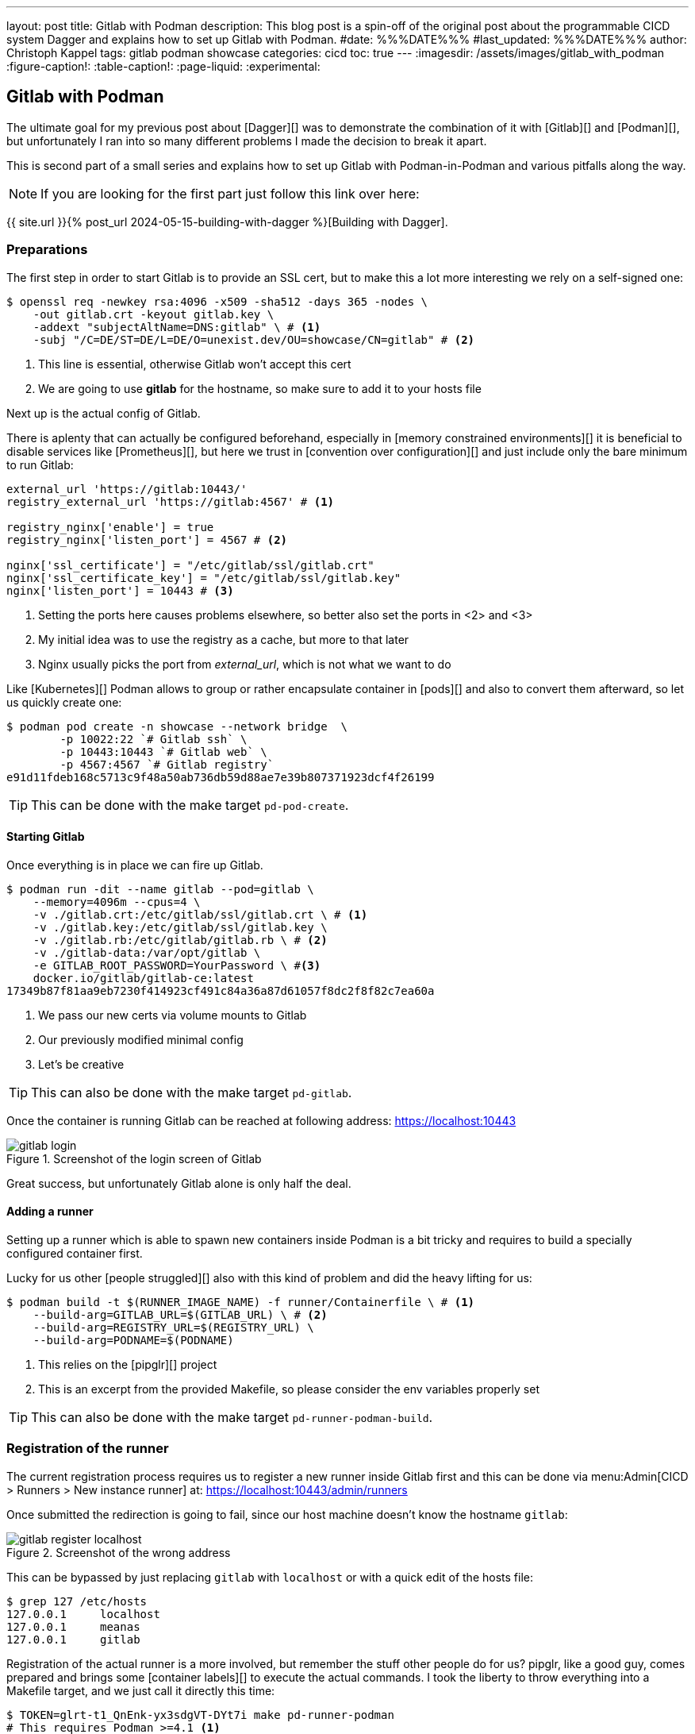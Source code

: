 ---
layout: post
title: Gitlab with Podman
description: This blog post is a spin-off of the original post about the programmable CICD system Dagger and explains how to set up Gitlab with Podman.
#date: %%%DATE%%%
#last_updated: %%%DATE%%%
author: Christoph Kappel
tags: gitlab podman showcase
categories: cicd
toc: true
---
ifdef::asciidoctorconfigdir[]
:imagesdir: {asciidoctorconfigdir}/../assets/images/gitlab_with_podman
endif::[]
ifndef::asciidoctorconfigdir[]
:imagesdir: /assets/images/gitlab_with_podman
endif::[]
:figure-caption!:
:table-caption!:
:page-liquid:
:experimental:

////
https://docs.gitlab.com/omnibus/settings/memory_constrained_envs.html
https://gist.github.com/Mearman/318b96efb31ed33d9c2efa959784d6d8
https://en.wikipedia.org/wiki/Convention_over_configuration
https://registry.gitlab.com/qontainers/pipglr:
////

== Gitlab with Podman

The ultimate goal for my previous post about [Dagger][] was to demonstrate the combination of it
with [Gitlab][] and [Podman][], but unfortunately I ran into so many different problems I made the
decision to break it apart.

This is second part of a small series and explains how to set up Gitlab with Podman-in-Podman
and various pitfalls along the way.

NOTE: If you are looking for the first part just follow this link over here:

{{ site.url }}{% post_url 2024-05-15-building-with-dagger %}[Building with Dagger].

=== Preparations

The first step in order to start Gitlab is to provide an SSL cert, but to make this a lot more
interesting we rely on a self-signed one:

[source,shell]
----
$ openssl req -newkey rsa:4096 -x509 -sha512 -days 365 -nodes \
    -out gitlab.crt -keyout gitlab.key \
    -addext "subjectAltName=DNS:gitlab" \ # <.>
    -subj "/C=DE/ST=DE/L=DE/O=unexist.dev/OU=showcase/CN=gitlab" # <.>
----
<.> This line is essential, otherwise Gitlab won't accept this cert
<.> We are going to use *gitlab* for the hostname, so make sure to add it to your hosts file

Next up is the actual config of Gitlab.

There is aplenty that can actually be configured beforehand, especially in
[memory constrained environments][] it is beneficial to disable services like [Prometheus][], but
here we trust in [convention over configuration][] and just include only the bare minimum to
run Gitlab:

[source,ruby]
----
external_url 'https://gitlab:10443/'
registry_external_url 'https://gitlab:4567' # <1>

registry_nginx['enable'] = true
registry_nginx['listen_port'] = 4567 # <2>

nginx['ssl_certificate'] = "/etc/gitlab/ssl/gitlab.crt"
nginx['ssl_certificate_key'] = "/etc/gitlab/ssl/gitlab.key"
nginx['listen_port'] = 10443 # <3>
----
<1> Setting the ports here causes problems elsewhere, so better also set the ports in <2> and <3>
<2> My initial idea was to use the registry as a cache, but more to that later
<3> Nginx usually picks the port from _external_url_, which is not what we want to do

Like [Kubernetes][] Podman allows to group or rather encapsulate container in [pods][] and also to
convert them afterward, so let us quickly create one:

[source,shell]
----
$ podman pod create -n showcase --network bridge  \
        -p 10022:22 `# Gitlab ssh` \
        -p 10443:10443 `# Gitlab web` \
        -p 4567:4567 `# Gitlab registry`
e91d11fdeb168c5713c9f48a50ab736db59d88ae7e39b807371923dcf4f26199
----

TIP: This can be done with the make target `pd-pod-create`.

==== Starting Gitlab

Once everything is in place we can fire up Gitlab.

[source,shell]
----
$ podman run -dit --name gitlab --pod=gitlab \
    --memory=4096m --cpus=4 \
    -v ./gitlab.crt:/etc/gitlab/ssl/gitlab.crt \ # <.>
    -v ./gitlab.key:/etc/gitlab/ssl/gitlab.key \
    -v ./gitlab.rb:/etc/gitlab/gitlab.rb \ # <.>
    -v ./gitlab-data:/var/opt/gitlab \
    -e GITLAB_ROOT_PASSWORD=YourPassword \ #<.>
    docker.io/gitlab/gitlab-ce:latest
17349b87f81aa9eb7230f414923cf491c84a36a87d61057f8dc2f8f82c7ea60a
----
<.> We pass our new certs via volume mounts to Gitlab
<.> Our previously modified minimal config
<.> Let's be creative

TIP: This can also be done with the make target `pd-gitlab`.

Once the container is running Gitlab can be reached at following address:
<https://localhost:10443>

.Screenshot of the login screen of Gitlab
image::gitlab_login.png[]

Great success, but unfortunately Gitlab alone is only half the deal.

==== Adding a runner

Setting up a runner which is able to spawn new containers inside Podman is a bit tricky and
requires to build a specially configured container first.

Lucky for us other [people struggled][] also with this kind of problem and did the heavy lifting
for us:

[source,shell]
----
$ podman build -t $(RUNNER_IMAGE_NAME) -f runner/Containerfile \ # <.>
    --build-arg=GITLAB_URL=$(GITLAB_URL) \ # <.>
    --build-arg=REGISTRY_URL=$(REGISTRY_URL) \
    --build-arg=PODNAME=$(PODNAME)
----
<.> This relies on the [pipglr][] project
<.> This is an excerpt from the provided Makefile, so please consider the env variables properly set

TIP: This can also be done with the make target `pd-runner-podman-build`.


=== Registration of the runner

The current registration process requires us to register a new runner inside Gitlab first and
this can be done via menu:Admin[CICD > Runners > New instance runner] at:
<https://localhost:10443/admin/runners>

Once submitted the redirection is going to fail, since our host machine doesn't know the hostname
`gitlab`:

.Screenshot of the wrong address
image::gitlab_register_localhost.png[]

This can be bypassed by just replacing `gitlab` with `localhost` or with a quick edit of the
hosts file:

[source,shell]
----
$ grep 127 /etc/hosts
127.0.0.1     localhost
127.0.0.1     meanas
127.0.0.1     gitlab
----

Registration of the actual runner is a more involved, but remember the stuff other people do for us?
pipglr, like a good guy, comes prepared and brings some [container labels][] to execute the actual
commands.
I took the liberty to throw everything into a Makefile target, and we just call it directly this
time:

[source,shell]
----
$ TOKEN=glrt-t1_QnEnk-yx3sdgVT-DYt7i make pd-runner-podman
# This requires Podman >=4.1 <.>
#podman secret exists REGISTRATION_TOKEN && podman secret rm REGISTRATION_TOKEN || true
#podman secret exists config.toml && podman secret rm config.toml || true
Error: no secret with name or id "REGISTRATION_TOKEN": no such secret
Error: no secret with name or id "config.toml": no such secret
1a02dae2a667dbddbdc8bd7b0
Runtime platform                                    arch=amd64 os=linux pid=1 revision=690ce25c version=17.8.3
Running in system-mode.

Created missing unique system ID                    system_id=s_d3cc561989f6
Verifying runner... is valid                        runner=t1_QnEnk-
Runner registered successfully. Feel free to start it, but if it's running already the config should be automatically reloaded!

Configuration (with the authentication token) was saved in "/etc/gitlab-runner/config.toml"
# Fix SSL config to contact Gitlab registry
db86c90b8d202682014668223
pipglr-storage
pipglr-cache
8230fd623fc59d7621600304efcf1a11b5c9bf7cec5a8de5237b6d0143edb809 # <.>
----
<.> I really need to update this, meanwhile even my [Debian][] machine uses a decent version of Podman
<.> Yay!

The output looks promising, so let us verify our containers via Podman:

[source,shell]
----
$ podman ps -a --format 'table {{.ID}} {{.Image}} {{.Status}} {{.Names}}'
CONTAINER ID  IMAGE                                    STATUS                   NAMES
bfac4e6acb26  localhost/podman-pause:5.3.2-1737979078  Up 42 minutes            e91d11fdeb16-infra
cc6599fdf8db  docker.io/gitlab/gitlab-ce:latest        Up 42 minutes (healthy)  gitlab
8230fd623fc5  localhost/custom-pip-runner:latest       Up About a minute        pipglr
----

And there it is, our new runner in the list of Gitlab:

.Screenshot of our newly created runner
image::gitlab_runner.png[]

From here everything should be pretty much self-explanatory and there are loads of good articles
how to actually use Gitlab itself.

=== Bonus: Running this with Dagger

If you really want to follow the original idea and actually use Dagger, another step of preparation
is required.
Dagger uses another container inside the runner, which stacks pretty up nicely:

.Stacked containers
++++
{% plantuml %}
!theme unexist from {{ site.asciidoctor_attributes.plantumldir }}

skinparam linetype ortho
skinparam nodesep 20
skinparam ranksep 20

@startuml
stack "Gitlab Runner" {
    stack "Dagger" {
        stack "Builder" {
            file "Software"
        }
    }
}
@enduml
{% endplantuml %}
++++

"Container in container in container.." requires a specially grafted one with support for
[overlayfs via fuse][] and doesn't work with the default container from the Dagger project:

[source,shell]
----
$ cat builder/Containerfile
FROM docker.io/golang:alpine

MAINTAINER Christoph Kappel <christoph@unexist.dev>

RUN apk add podman podman-docker curl fuse-overlayfs \
    && sed -i 's/#mount_program/mount_program/' /etc/containers/storage.conf \ #<.>
    && curl -sL --retry 3 https://dl.dagger.io/dagger/install.sh | BIN_DIR=/usr/local/bin sh
----
<.> This took me quite a while to figure out

=== Bonus: Caching via registry




== Conclusion

Gitlab is the defacto default for many development teams, but lacks easy support for other
container management tools like Podman.
The examples inside of this post demonstrate how Podman can be used an

All examples can be found here:

<https://github.com/unexist/showcase-dagger-golang>
